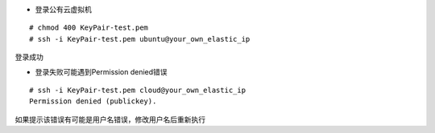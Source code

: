 
* 登录公有云虚拟机
::

  # chmod 400 KeyPair-test.pem
  # ssh -i KeyPair-test.pem ubuntu@your_own_elastic_ip

登录成功


* 登录失败可能遇到Permission denied错误
::

  # ssh -i KeyPair-test.pem cloud@your_own_elastic_ip
  Permission denied (publickey).

如果提示该错误有可能是用户名错误，修改用户名后重新执行
